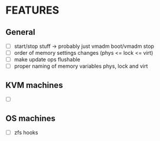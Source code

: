 * FEATURES

** General

- [ ] start/stop stuff -> probably just vmadm boot/vmadm stop
- [ ] order of memory settings changes (phys <= lock <= virt)
- [ ] make update ops flushable
- [ ] proper naming of memory variables phys, lock and virt



** KVM machines

- [ ] 

** OS machines

- [ ] zfs hooks
